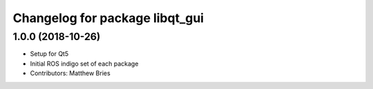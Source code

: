 ^^^^^^^^^^^^^^^^^^^^^^^^^^^^^^^
Changelog for package libqt_gui
^^^^^^^^^^^^^^^^^^^^^^^^^^^^^^^

1.0.0 (2018-10-26)
------------------
* Setup for Qt5
* Initial ROS indigo set of each package
* Contributors: Matthew Bries
